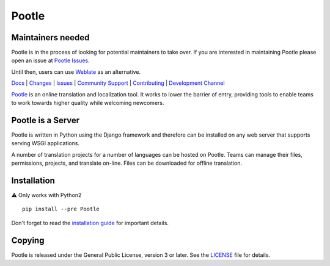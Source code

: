 |logo| Pootle
=============

Maintainers needed
------------------

Pootle is in the process of looking for potential maintainers to take over.
If you are interested in maintaining Pootle please open an issue at `Pootle Issues <https://github.com/translate/pootle/issues>`_.

Until then, users can use `Weblate <https://github.com/WeblateOrg/weblate>`_ as an alternative.

|chat| |build| |health| |coverage| |requirements|


.. Resources

`Docs <http://docs.translatehouse.org/projects/pootle/en/latest/>`_ |
`Changes <http://docs.translatehouse.org/projects/pootle/en/latest/releases/2.8.0.html>`_ |
`Issues <https://github.com/translate/pootle/issues>`_ |
`Community Support <https://gitter.im/translate/pootle>`_ |
`Contributing <https://github.com/translate/pootle/blob/master/CONTRIBUTING.rst>`_ |
`Development Channel <https://gitter.im/translate/dev>`_


`Pootle <http://pootle.translatehouse.org/>`_ is an online translation and
localization tool.  It works to lower the barrier of entry, providing tools to
enable teams to work towards higher quality while welcoming newcomers.


Pootle is a Server
------------------

Pootle is written in Python using the Django framework and therefore can be
installed on any web server that supports serving WSGI applications.

A number of translation projects for a number of languages can be hosted on
Pootle.  Teams can manage their files, permissions, projects, and translate
on-line.  Files can be downloaded for offline translation.


Installation
------------

⚠️ Only works with Python2

::

  pip install --pre Pootle

Don't forget to read the `installation guide
<http://docs.translatehouse.org/projects/pootle/en/latest/server/installation.html>`_
for important details.


Copying
-------

Pootle is released under the General Public License, version 3 or later. See
the `LICENSE <https://github.com/translate/pootle/blob/master/LICENSE>`_ file
for details.


.. |logo| image:: https://cdn.rawgit.com/translate/pootle/master/pootle/static/images/logo-color.svg
          :target: https://github.com/translate/pootle
          :align: bottom

.. |chat| image:: https://img.shields.io/gitter/room/translate/pootle.svg?style=flat-square
        :alt: Join the chat at https://gitter.im/translate/pootle
        :target: https://gitter.im/translate/pootle

.. |build| image:: https://img.shields.io/travis/translate/pootle/master.svg?style=flat-square
        :alt: Build Status
        :target: https://travis-ci.org/translate/pootle/branches

.. |health| image:: https://landscape.io/github/translate/pootle/master/landscape.svg?style=flat-square
        :target: https://landscape.io/github/translate/pootle/master
        :alt: Code Health

.. |coverage| image:: https://img.shields.io/codecov/c/github/translate/pootle/master.svg?style=flat-square
        :target: https://codecov.io/gh/translate/pootle/branch/master
        :alt: Test Coverage

.. |requirements| image:: https://img.shields.io/requires/github/translate/pootle/master.svg?style=flat-square
        :target: https://requires.io/github/translate/pootle/requirements/?branch=master
        :alt: Requirements
